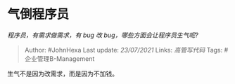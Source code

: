 * 气倒程序员
  :PROPERTIES:
  :CUSTOM_ID: 气倒程序员
  :END:

/程序员，有需求做需求，有 bug 改 bug，哪些方面会让程序员生气呢?/

#+BEGIN_QUOTE
  Author: #JohnHexa Last update: /23/07/2021/ Links: [[高管写代码]]
  Tags: #企业管理B-Management
#+END_QUOTE

生气不是因为改需求，而是因为不加钱。
